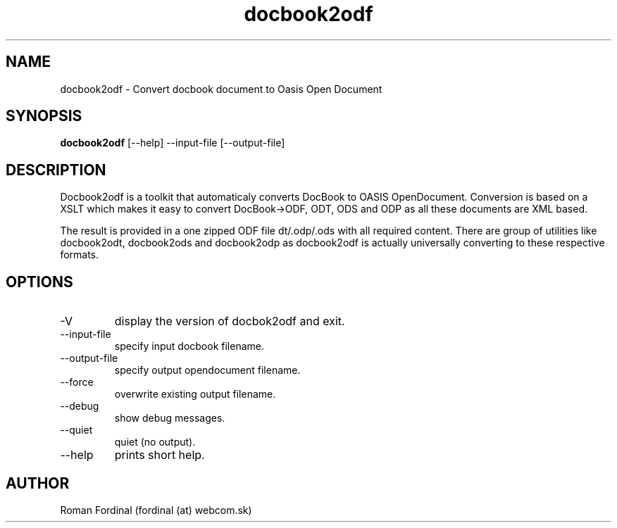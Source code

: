 .TH docbook2odf 1  "July 1, 2006" "version 0.47" "USER COMMANDS"
.SH NAME
docbook2odf \- Convert docbook document to Oasis Open Document
.SH SYNOPSIS
.B docbook2odf
[\-\-help] \-\-input\-file [\-\-output\-file]
.SH DESCRIPTION
Docbook2odf is a toolkit that automaticaly converts DocBook to OASIS OpenDocument. Conversion is based on a XSLT which makes it easy to convert DocBook\->ODF, ODT, ODS and ODP as all these documents are XML based.
.PP
The result is provided in a one zipped ODF file \(.odt/.odp/.ods\) with all required content. There are group of utilities like docbook2odt, docbook2ods and docbook2odp as docbook2odf is actually universally converting to these respective formats.
.SH OPTIONS
.TP
\-V
display the version of docbok2odf and exit.
.TP
\-\-input\-file
specify input docbook filename.
.TP
\-\-output\-file
specify output opendocument filename.
.TP
\-\-force
overwrite existing output filename.
.TP
\-\-debug
show debug messages.
.TP
\-\-quiet
quiet (no output).
.TP
\-\-help
prints short help.
.SH AUTHOR
Roman Fordinal (fordinal (at) webcom.sk)
